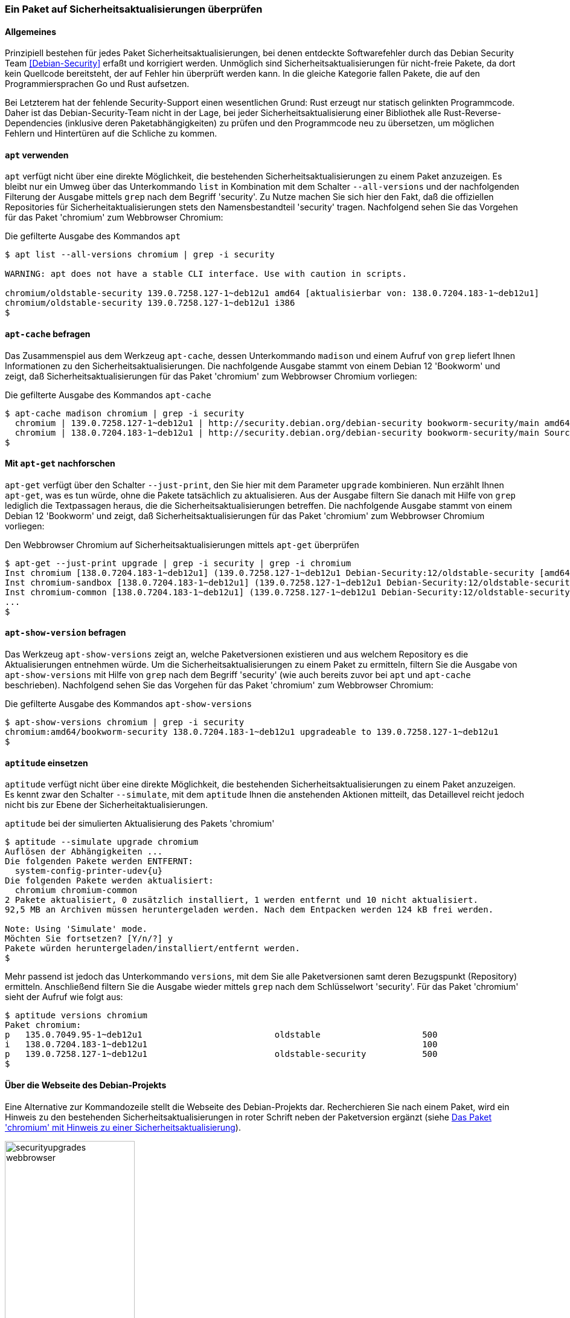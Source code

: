 // Datei: ./werkzeuge/paketoperationen/paket-auf-sicherheitsaktualisierungen-ueberprufen/paket-auf-sicherheitsaktualisierungen-ueberprufen.adoc
// Baustelle: Rohtext

[[paket-auf-sicherheitsaktualisierungen-ueberprufen]]

=== Ein Paket auf Sicherheitsaktualisierungen überprüfen ===

==== Allgemeines ====

// Stichworte für den Index
(((Debian Security Team)))
(((Paket, auf Sicherheitsaktualisierungen überprüfen)))

Prinzipiell bestehen für jedes Paket Sicherheitsaktualisierungen, bei denen 
entdeckte Softwarefehler durch das Debian Security Team <<Debian-Security>> 
erfaßt und korrigiert werden. Unmöglich sind Sicherheitsaktualisierungen 
für nicht-freie Pakete, da dort kein Quellcode bereitsteht, der auf Fehler 
hin überprüft werden kann. In die gleiche Kategorie fallen Pakete, die auf 
den Programmiersprachen Go und Rust aufsetzen. 

Bei Letzterem hat der fehlende Security-Support einen wesentlichen Grund: 
Rust erzeugt nur statisch gelinkten Programmcode. Daher ist das 
Debian-Security-Team nicht in der Lage, bei jeder Sicherheitsaktualisierung 
einer Bibliothek alle Rust-Reverse-Dependencies (inklusive deren 
Paketabhängigkeiten) zu prüfen und den Programmcode neu zu übersetzen, um 
möglichen Fehlern und Hintertüren auf die Schliche zu kommen.

==== `apt` verwenden ====

// Stichworte für den Index
(((apt, list --all-versions)))
(((Sicherheitsaktualisierungen zu einem Paket anzeigen, apt)))

`apt` verfügt nicht über eine direkte Möglichkeit, die bestehenden
Sicherheitsaktualisierungen zu einem Paket anzuzeigen. Es bleibt nur ein
Umweg über das Unterkommando `list` in Kombination mit dem Schalter
`--all-versions` und der nachfolgenden Filterung der Ausgabe mittels `grep` 
nach dem Begriff 'security'. Zu Nutze machen Sie sich hier den Fakt, daß 
die offiziellen Repositories für Sicherheitaktualisierungen stets den 
Namensbestandteil 'security' tragen. Nachfolgend sehen Sie das Vorgehen 
für das Paket 'chromium' zum Webbrowser Chromium:

.Die gefilterte Ausgabe des Kommandos `apt`
----
$ apt list --all-versions chromium | grep -i security

WARNING: apt does not have a stable CLI interface. Use with caution in scripts.

chromium/oldstable-security 139.0.7258.127-1~deb12u1 amd64 [aktualisierbar von: 138.0.7204.183-1~deb12u1]
chromium/oldstable-security 139.0.7258.127-1~deb12u1 i386
$
----

==== `apt-cache` befragen ====

// Stichworte für den Index
(((apt-cache, madison)))
(((Sicherheitsaktualisierungen zu einem Paket anzeigen, apt-cache)))

Das Zusammenspiel aus dem Werkzeug `apt-cache`, dessen Unterkommando 
`madison` und einem Aufruf von `grep` liefert Ihnen Informationen zu 
den Sicherheitsaktualisierungen. Die nachfolgende Ausgabe stammt von 
einem Debian 12 'Bookworm' und zeigt, daß Sicherheitsaktualisierungen 
für das Paket 'chromium' zum Webbrowser Chromium vorliegen:

.Die gefilterte Ausgabe des Kommandos `apt-cache`
----
$ apt-cache madison chromium | grep -i security
  chromium | 139.0.7258.127-1~deb12u1 | http://security.debian.org/debian-security bookworm-security/main amd64 Packages
  chromium | 138.0.7204.183-1~deb12u1 | http://security.debian.org/debian-security bookworm-security/main Sources
$
----

==== Mit `apt-get` nachforschen ====

// Stichworte für den Index
(((apt-get, --just-print upgrade)))
(((check-support-status)))
(((Debianpaket, chromium)))
(((Debianpaket, debian-security-support)))
(((Sicherheitsaktualisierungen zu einem Paket anzeigen, apt-get)))

`apt-get` verfügt über den Schalter `--just-print`, den Sie hier mit dem 
Parameter `upgrade` kombinieren. Nun erzählt Ihnen `apt-get`, was es tun 
würde, ohne die Pakete tatsächlich zu aktualisieren. Aus der Ausgabe
filtern Sie danach mit Hilfe von `grep` lediglich die Textpassagen heraus, 
die die Sicherheitsaktualisierungen betreffen. Die nachfolgende Ausgabe 
stammt von einem Debian 12 'Bookworm' und zeigt, daß 
Sicherheitsaktualisierungen für das Paket 'chromium' zum Webbrowser 
Chromium vorliegen:

.Den Webbrowser Chromium auf Sicherheitsaktualisierungen mittels `apt-get` überprüfen
----
$ apt-get --just-print upgrade | grep -i security | grep -i chromium
Inst chromium [138.0.7204.183-1~deb12u1] (139.0.7258.127-1~deb12u1 Debian-Security:12/oldstable-security [amd64]) []
Inst chromium-sandbox [138.0.7204.183-1~deb12u1] (139.0.7258.127-1~deb12u1 Debian-Security:12/oldstable-security [amd64]) []
Inst chromium-common [138.0.7204.183-1~deb12u1] (139.0.7258.127-1~deb12u1 Debian-Security:12/oldstable-security [amd64])
...
$
----

==== `apt-show-version` befragen ====

// Stichworte für den Index
(((Sicherheitsaktualisierungen zu einem Paket anzeigen, apt-show-versions)))

Das Werkzeug `apt-show-versions` zeigt an, welche Paketversionen 
existieren und aus welchem Repository es die Aktualisierungen entnehmen 
würde. Um die Sicherheitsaktualisierungen zu einem Paket zu ermitteln, 
filtern Sie die Ausgabe von `apt-show-versions` mit Hilfe von `grep` nach 
dem Begriff 'security' (wie auch bereits zuvor bei `apt` und `apt-cache` 
beschrieben). Nachfolgend sehen Sie das Vorgehen für das Paket 'chromium' 
zum Webbrowser Chromium:

.Die gefilterte Ausgabe des Kommandos `apt-show-versions`
----
$ apt-show-versions chromium | grep -i security
chromium:amd64/bookworm-security 138.0.7204.183-1~deb12u1 upgradeable to 139.0.7258.127-1~deb12u1
$
----

==== `aptitude` einsetzen ====

// Stichworte für den Index
(((aptitude, --simulate upgrade)))
(((aptitude, versions)))
(((Sicherheitsaktualisierungen zu einem Paket anzeigen, aptitude)))

`aptitude` verfügt nicht über eine direkte Möglichkeit, die bestehenden
Sicherheitsaktualisierungen zu einem Paket anzuzeigen. Es kennt zwar den
Schalter `--simulate`, mit dem `aptitude` Ihnen die anstehenden Aktionen
mitteilt, das Detaillevel reicht jedoch nicht bis zur Ebene der
Sicherheitaktualisierungen.

.`aptitude` bei der simulierten Aktualisierung des Pakets 'chromium'
----
$ aptitude --simulate upgrade chromium
Auflösen der Abhängigkeiten ...                 
Die folgenden Pakete werden ENTFERNT:
  system-config-printer-udev{u} 
Die folgenden Pakete werden aktualisiert:
  chromium chromium-common 
2 Pakete aktualisiert, 0 zusätzlich installiert, 1 werden entfernt und 10 nicht aktualisiert.
92,5 MB an Archiven müssen heruntergeladen werden. Nach dem Entpacken werden 124 kB frei werden.

Note: Using 'Simulate' mode.
Möchten Sie fortsetzen? [Y/n/?] y
Pakete würden heruntergeladen/installiert/entfernt werden.
$
----

Mehr passend ist jedoch das Unterkommando `versions`, mit dem Sie alle
Paketversionen samt deren Bezugspunkt (Repository) ermitteln. 
Anschließend filtern Sie die Ausgabe wieder mittels `grep` nach dem 
Schlüsselwort 'security'. Für das Paket 'chromium' sieht der Aufruf wie 
folgt aus:

----
$ aptitude versions chromium
Paket chromium:                                  
p   135.0.7049.95-1~deb12u1                          oldstable                    500 
i   138.0.7204.183-1~deb12u1                                                      100 
p   139.0.7258.127-1~deb12u1                         oldstable-security           500 
$
----

==== Über die Webseite des Debian-Projekts ====

// Stichworte für den Index
(((Sicherheitsaktualisierungen zu einem Paket anzeigen, Webbrowser)))
Eine Alternative zur Kommandozeile stellt die Webseite des Debian-Projekts 
dar. Recherchieren Sie nach einem Paket, wird ein Hinweis zu den 
bestehenden Sicherheitsaktualisierungen in roter Schrift neben der 
Paketversion ergänzt (siehe <<fig.paket-mit-security-hinweis>>).

.Das Paket 'chromium' mit Hinweis zu einer Sicherheitsaktualisierung 
image::werkzeuge/paketoperationen/paket-auf-sicherheitsaktualisierungen-ueberpruefen/securityupgrades-webbrowser.png[id="fig.paket-mit-security-hinweis", width="50%"]

==== Zukünftige Sicherheitsaktualisierungen ====

// Stichworte für den Index
(((check-support-status)))
(((Debianpaket, debian-security-support)))
Welche Sicherheitsaktualisierungen zukünftig bestehen, erfahren Sie mit 
dem Werkzeug `check-support-status` aus dem Paket 'debian-security-support' 
<<Debian-Paket-debian-security-support>>. Wie Sie mit diesem Werkzeug
umgehen, besprechen wir ausführlich in <<debian-security-support>>.

// Datei (Ende): ./werkzeuge/paketoperationen/paket-auf-sicherheitsaktualisierungen-ueberprufen/paket-auf-sicherheitsaktualisierungen-ueberprufen.adoc
